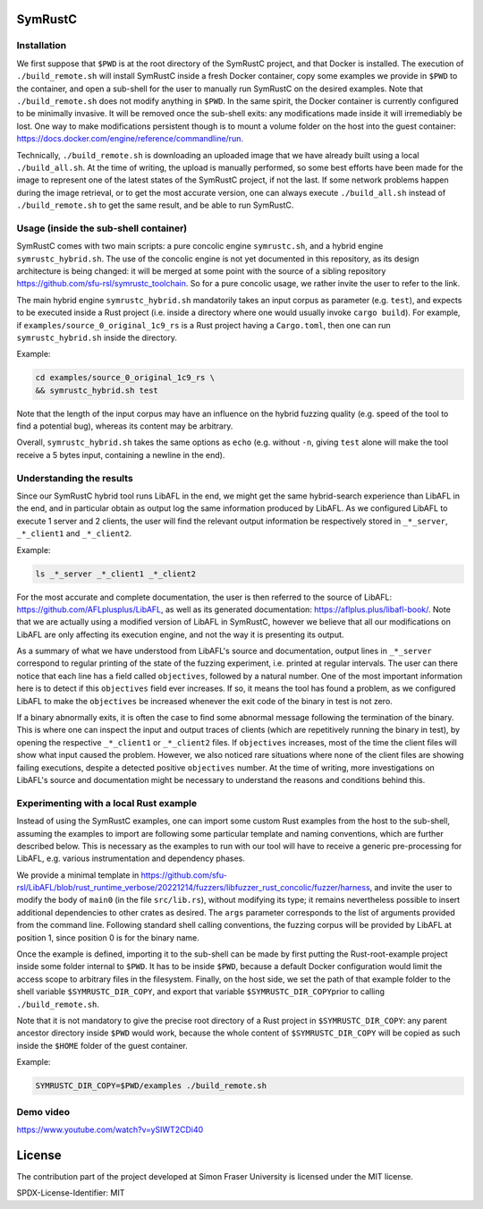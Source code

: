 .. SPDX-License-Identifier

.. Copyright (C) 2021-2022 Simon Fraser University (www.sfu.ca)

SymRustC
********

Installation
============

We first suppose that \ ``$PWD``\  is at the root directory of the
SymRustC project, and that Docker is installed. The execution
of \ ``./build_remote.sh``\  will install SymRustC inside a fresh
Docker container, copy some examples we provide in \ ``$PWD``\  to the
container, and open a sub-shell for the user to manually run SymRustC
on the desired examples. Note that \ ``./build_remote.sh``\  does not
modify anything in \ ``$PWD``\ . In the same spirit, the Docker
container is currently configured to be minimally invasive. It will be
removed once the sub-shell exits: any modifications made inside it
will irremediably be lost. One way to make modifications persistent
though is to mount a volume folder on the host into the guest
container:
`https://docs.docker.com/engine/reference/commandline/run <https://docs.docker.com/engine/reference/commandline/run/>`_.

Technically, \ ``./build_remote.sh``\  is downloading an uploaded image
that we have already built using a local \ ``./build_all.sh``\ . At
the time of writing, the upload is manually performed, so some best
efforts have been made for the image to represent one of the latest
states of the SymRustC project, if not the last. If some network
problems happen during the image retrieval, or to get the most
accurate version, one can always execute \ ``./build_all.sh``\  instead
of \ ``./build_remote.sh``\  to get the same result, and be able to run
SymRustC.

Usage (inside the sub-shell container)
======================================

SymRustC comes with two main scripts: a pure concolic engine
\ ``symrustc.sh``\ , and a hybrid engine
\ ``symrustc_hybrid.sh``\ . The use of the concolic
engine is not yet documented in this repository, as its design
architecture is being changed: it will be merged at some point with
the source of a sibling repository
`https://github.com/sfu-rsl/symrustc_toolchain <https://github.com/sfu-rsl/symrustc_toolchain>`_.
So for a pure concolic usage, we rather invite the user to refer to
the link.

The main hybrid engine \ ``symrustc_hybrid.sh``\  mandatorily takes an
input corpus as parameter (e.g. \ ``test``\ ), and expects to be
executed inside a Rust project (i.e. inside a directory where one
would usually invoke \ ``cargo build``\ ). For example, if \
``examples/source_0_original_1c9_rs``\  is a Rust project having a
\ ``Cargo.toml``\ , then one can run \ ``symrustc_hybrid.sh``\  inside
the directory.

Example:

.. code:: shell
  
  cd examples/source_0_original_1c9_rs \
  && symrustc_hybrid.sh test

Note that the length of the input corpus may have an influence on the
hybrid fuzzing quality (e.g. speed of the tool to find a potential
bug), whereas its content may be arbitrary.

Overall, \ ``symrustc_hybrid.sh``\  takes the same
options as \ ``echo``\  (e.g. without \ ``-n``\ , giving
\ ``test``\  alone will make the tool receive a 5 bytes input,
containing a newline in the end).

Understanding the results
=========================

Since our SymRustC hybrid tool runs LibAFL in the end, we might get
the same hybrid-search experience than LibAFL in the end, and in
particular obtain as output log the same information produced by
LibAFL. As we configured LibAFL to execute 1 server and 2 clients, the
user will find the relevant output information be respectively stored
in \ ``_*_server``\ , \ ``_*_client1``\  and \ ``_*_client2``\ .

Example:

.. code:: shell
  
  ls _*_server _*_client1 _*_client2

For the most accurate and complete documentation, the user is then
referred to the source of LibAFL:
`https://github.com/AFLplusplus/LibAFL <https://github.com/AFLplusplus/LibAFL>`_,
as well as its generated documentation:
`https://aflplus.plus/libafl-book/ <https://aflplus.plus/libafl-book/>`_.
Note that we are actually using a modified version of LibAFL in
SymRustC, however we believe that all our modifications on LibAFL are
only affecting its execution engine, and not the way it is presenting
its output.

As a summary of what we have understood from LibAFL's source and
documentation, output lines in \ ``_*_server``\  correspond to regular
printing of the state of the fuzzing experiment, i.e. printed at
regular intervals. The user can there notice that each line has a
field called \ ``objectives``\ , followed by a natural number. One of
the most important information here is to detect if this
\ ``objectives``\  field ever increases. If so, it means the tool has
found a problem, as we configured LibAFL to make the
\ ``objectives``\  be increased whenever the exit code of the binary in
test is not zero.

If a binary abnormally exits, it is often the case to find some
abnormal message following the termination of the binary. This is
where one can inspect the input and output traces of clients (which
are repetitively running the binary in test), by opening the
respective \ ``_*_client1``\  or \ ``_*_client2``\  files. If
\ ``objectives``\  increases, most of the time the client files will
show what input caused the problem. However, we also
noticed rare situations where none of the client files are showing
failing executions, despite a detected positive
\ ``objectives``\  number. At the time of writing, more investigations
on LibAFL's source and documentation might be necessary to understand
the reasons and conditions behind this.

Experimenting with a local Rust example
=======================================

Instead of using the SymRustC examples, one can import some custom
Rust examples from the host to the sub-shell, assuming the examples to
import are following some particular template and naming conventions,
which are further described below. This is necessary as the examples
to run with our tool will have to receive a generic pre-processing for
LibAFL, e.g. various instrumentation and dependency phases.

We provide a minimal template in 
`https://github.com/sfu-rsl/LibAFL/blob/rust_runtime_verbose/20221214/fuzzers/libfuzzer_rust_concolic/fuzzer/harness <https://github.com/sfu-rsl/LibAFL/blob/rust_runtime_verbose/20221214/fuzzers/libfuzzer_rust_concolic/fuzzer/harness>`_,
and invite the user to modify the body of \ ``main0``\  (in the file
\ ``src/lib.rs``\ ), without modifying its type; it remains
nevertheless possible to insert additional dependencies to other
crates as desired. The \ ``args``\  parameter corresponds to the list
of arguments provided from the command line. Following standard shell
calling conventions, the fuzzing corpus will be provided by LibAFL at
position 1, since position 0 is for the binary name.

Once the example is defined, importing it to the sub-shell can be made
by first putting the Rust-root-example project inside some folder internal
to \ ``$PWD``\ . It has to be inside \ ``$PWD``\ , because a default
Docker configuration would limit the access scope to arbitrary files
in the filesystem. Finally, on the host side, we set the path of that example folder
to the shell variable \ ``$SYMRUSTC_DIR_COPY``\ , and export that variable
\ ``$SYMRUSTC_DIR_COPY``\ prior to calling \ ``./build_remote.sh``\ .

Note that it is not mandatory to give the precise root directory of a
Rust project in \ ``$SYMRUSTC_DIR_COPY``\ : any parent ancestor
directory inside \ ``$PWD``\  would work, because the whole content of
\ ``$SYMRUSTC_DIR_COPY``\  will be copied as such inside the
\ ``$HOME``\  folder of the guest container.

Example:

.. code:: shell
  
  SYMRUSTC_DIR_COPY=$PWD/examples ./build_remote.sh

Demo video
==========
`https://www.youtube.com/watch?v=ySIWT2CDi40 <https://www.youtube.com/watch?v=ySIWT2CDi40>`_

License
*******

The contribution part of the project developed at Simon Fraser
University is licensed under the MIT license.

SPDX-License-Identifier: MIT

